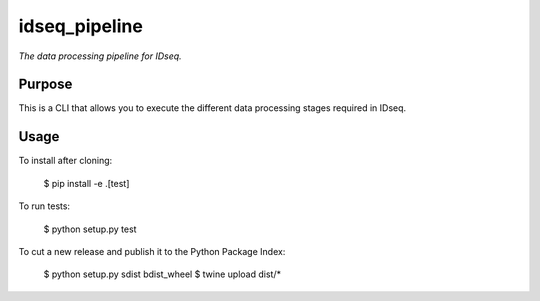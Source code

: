 idseq_pipeline
=========

*The data processing pipeline for IDseq.*


Purpose
-------

This is a CLI that allows you to execute the different data processing stages required in IDseq.


Usage
-----

To install after cloning:

    $ pip install -e .[test]

To run tests:

    $ python setup.py test

To cut a new release and publish it to the Python Package Index:

    $ python setup.py sdist bdist_wheel
    $ twine upload dist/*

